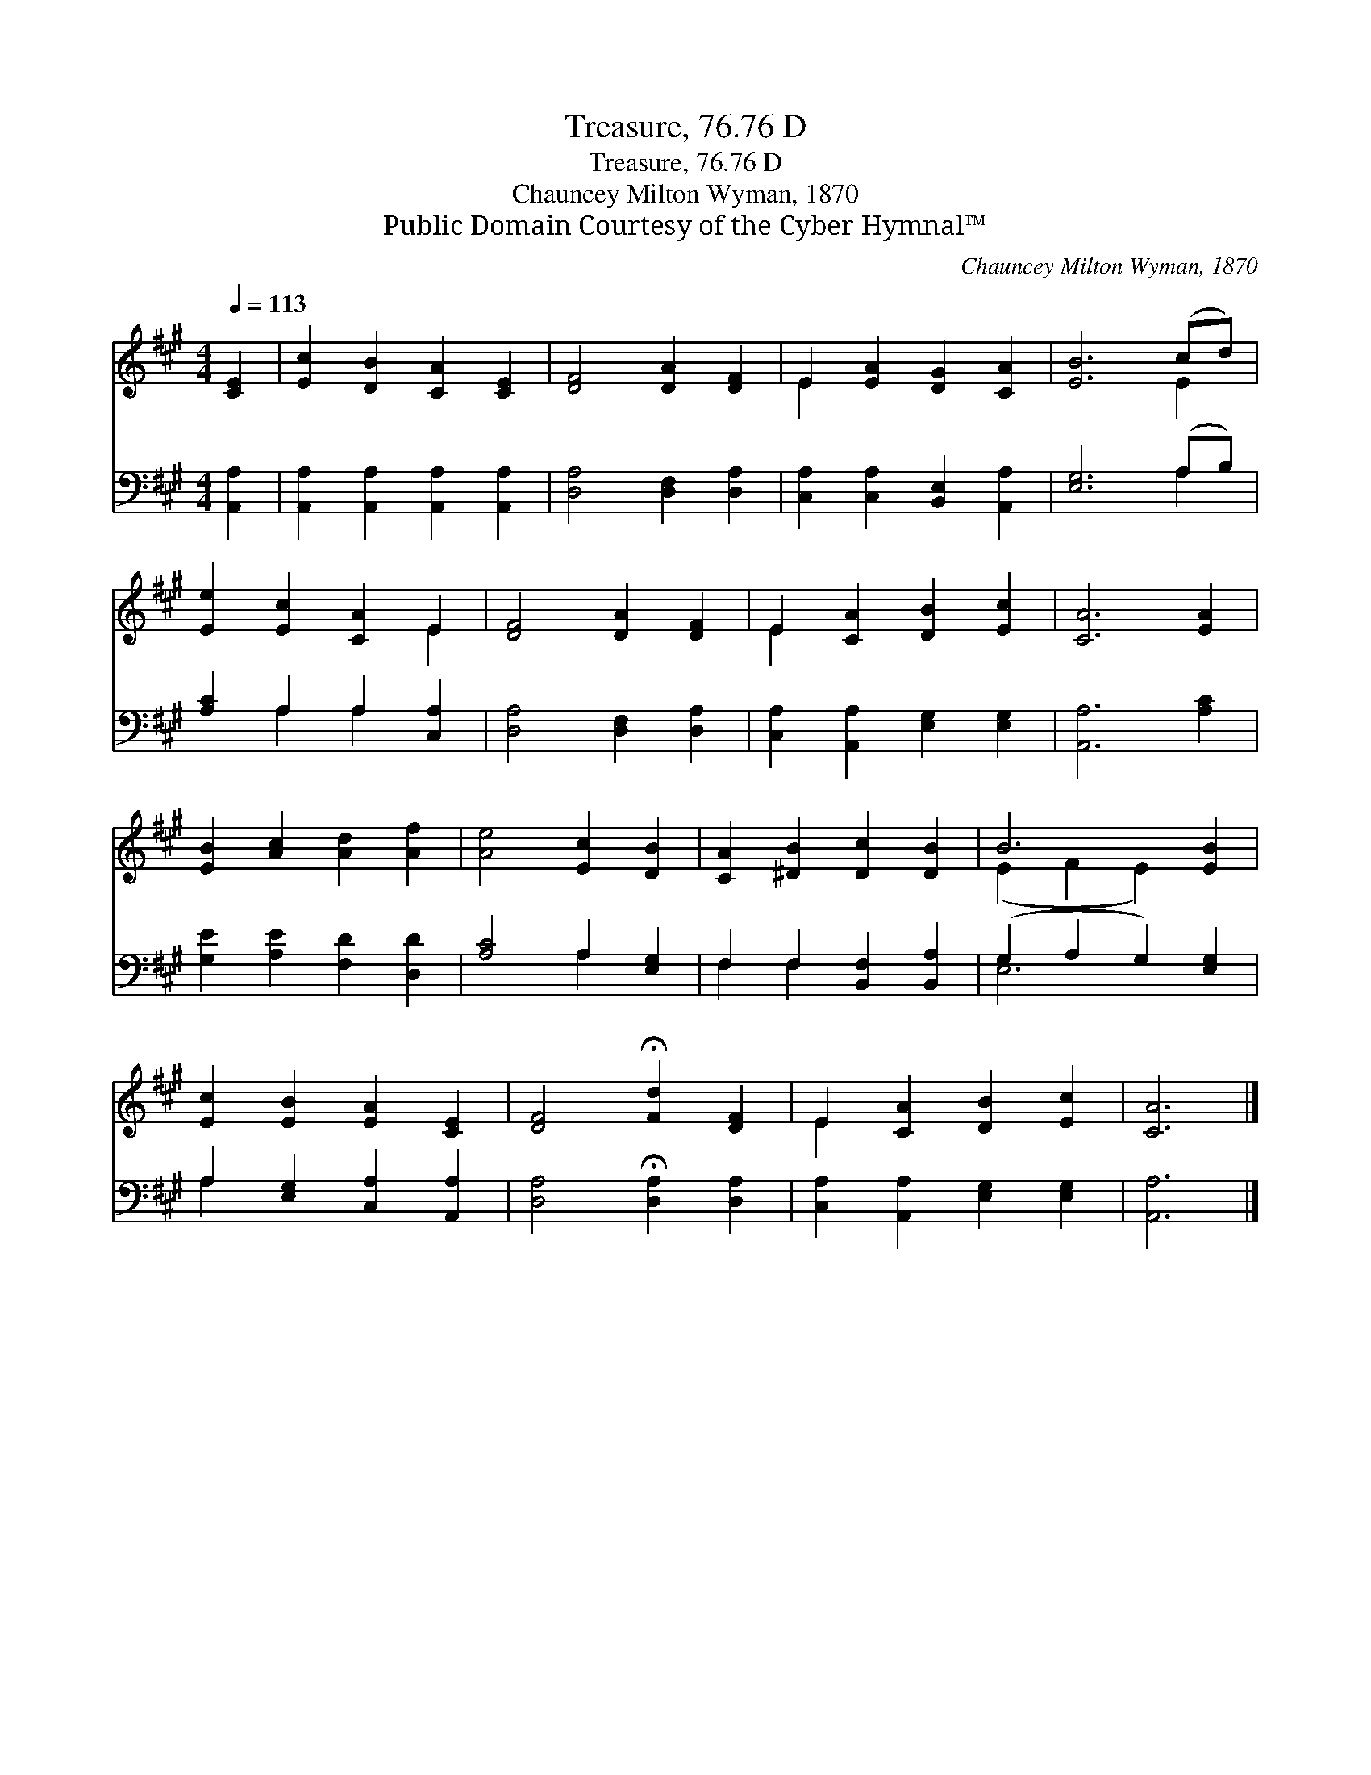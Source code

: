 X:1
T:Treasure, 76.76 D
T:Treasure, 76.76 D
T:Chauncey Milton Wyman, 1870
T:Public Domain Courtesy of the Cyber Hymnal™
C:Chauncey Milton Wyman, 1870
Z:Public Domain
Z:Courtesy of the Cyber Hymnal™
%%score ( 1 2 ) ( 3 4 )
L:1/8
Q:1/4=113
M:4/4
K:A
V:1 treble 
V:2 treble 
V:3 bass 
V:4 bass 
V:1
 [CE]2 | [Ec]2 [DB]2 [CA]2 [CE]2 | [DF]4 [DA]2 [DF]2 | E2 [EA]2 [DG]2 [CA]2 | [EB]6 (cd) | %5
 [Ee]2 [Ec]2 [CA]2 E2 | [DF]4 [DA]2 [DF]2 | E2 [CA]2 [DB]2 [Ec]2 | [CA]6 [EA]2 | %9
 [EB]2 [Ac]2 [Ad]2 [Af]2 | [Ae]4 [Ec]2 [DB]2 | [CA]2 [^DB]2 [Dc]2 [DB]2 | B6 [EB]2 | %13
 [Ec]2 [EB]2 [EA]2 [CE]2 | [DF]4 !fermata![Fd]2 [DF]2 | E2 [CA]2 [DB]2 [Ec]2 | [CA]6 |] %17
V:2
 x2 | x8 | x8 | E2 x6 | x6 E2 | x6 E2 | x8 | E2 x6 | x8 | x8 | x8 | x8 | (E2 F2 E2) x2 | x8 | x8 | %15
 E2 x6 | x6 |] %17
V:3
 [A,,A,]2 | [A,,A,]2 [A,,A,]2 [A,,A,]2 [A,,A,]2 | [D,A,]4 [D,F,]2 [D,A,]2 | %3
 [C,A,]2 [C,A,]2 [B,,E,]2 [A,,A,]2 | [E,G,]6 (A,B,) | [A,C]2 A,2 A,2 [C,A,]2 | %6
 [D,A,]4 [D,F,]2 [D,A,]2 | [C,A,]2 [A,,A,]2 [E,G,]2 [E,G,]2 | [A,,A,]6 [A,C]2 | %9
 [G,E]2 [A,E]2 [F,D]2 [D,D]2 | [A,C]4 A,2 [E,G,]2 | F,2 F,2 [B,,F,]2 [B,,A,]2 | %12
 (G,2 A,2 G,2) [E,G,]2 | A,2 [E,G,]2 [C,A,]2 [A,,A,]2 | [D,A,]4 !fermata![D,A,]2 [D,A,]2 | %15
 [C,A,]2 [A,,A,]2 [E,G,]2 [E,G,]2 | [A,,A,]6 |] %17
V:4
 x2 | x8 | x8 | x8 | x6 A,2 | x2 A,2 A,2 x2 | x8 | x8 | x8 | x8 | x4 A,2 x2 | F,2 F,2 x4 | E,6 x2 | %13
 A,2 x6 | x8 | x8 | x6 |] %17

